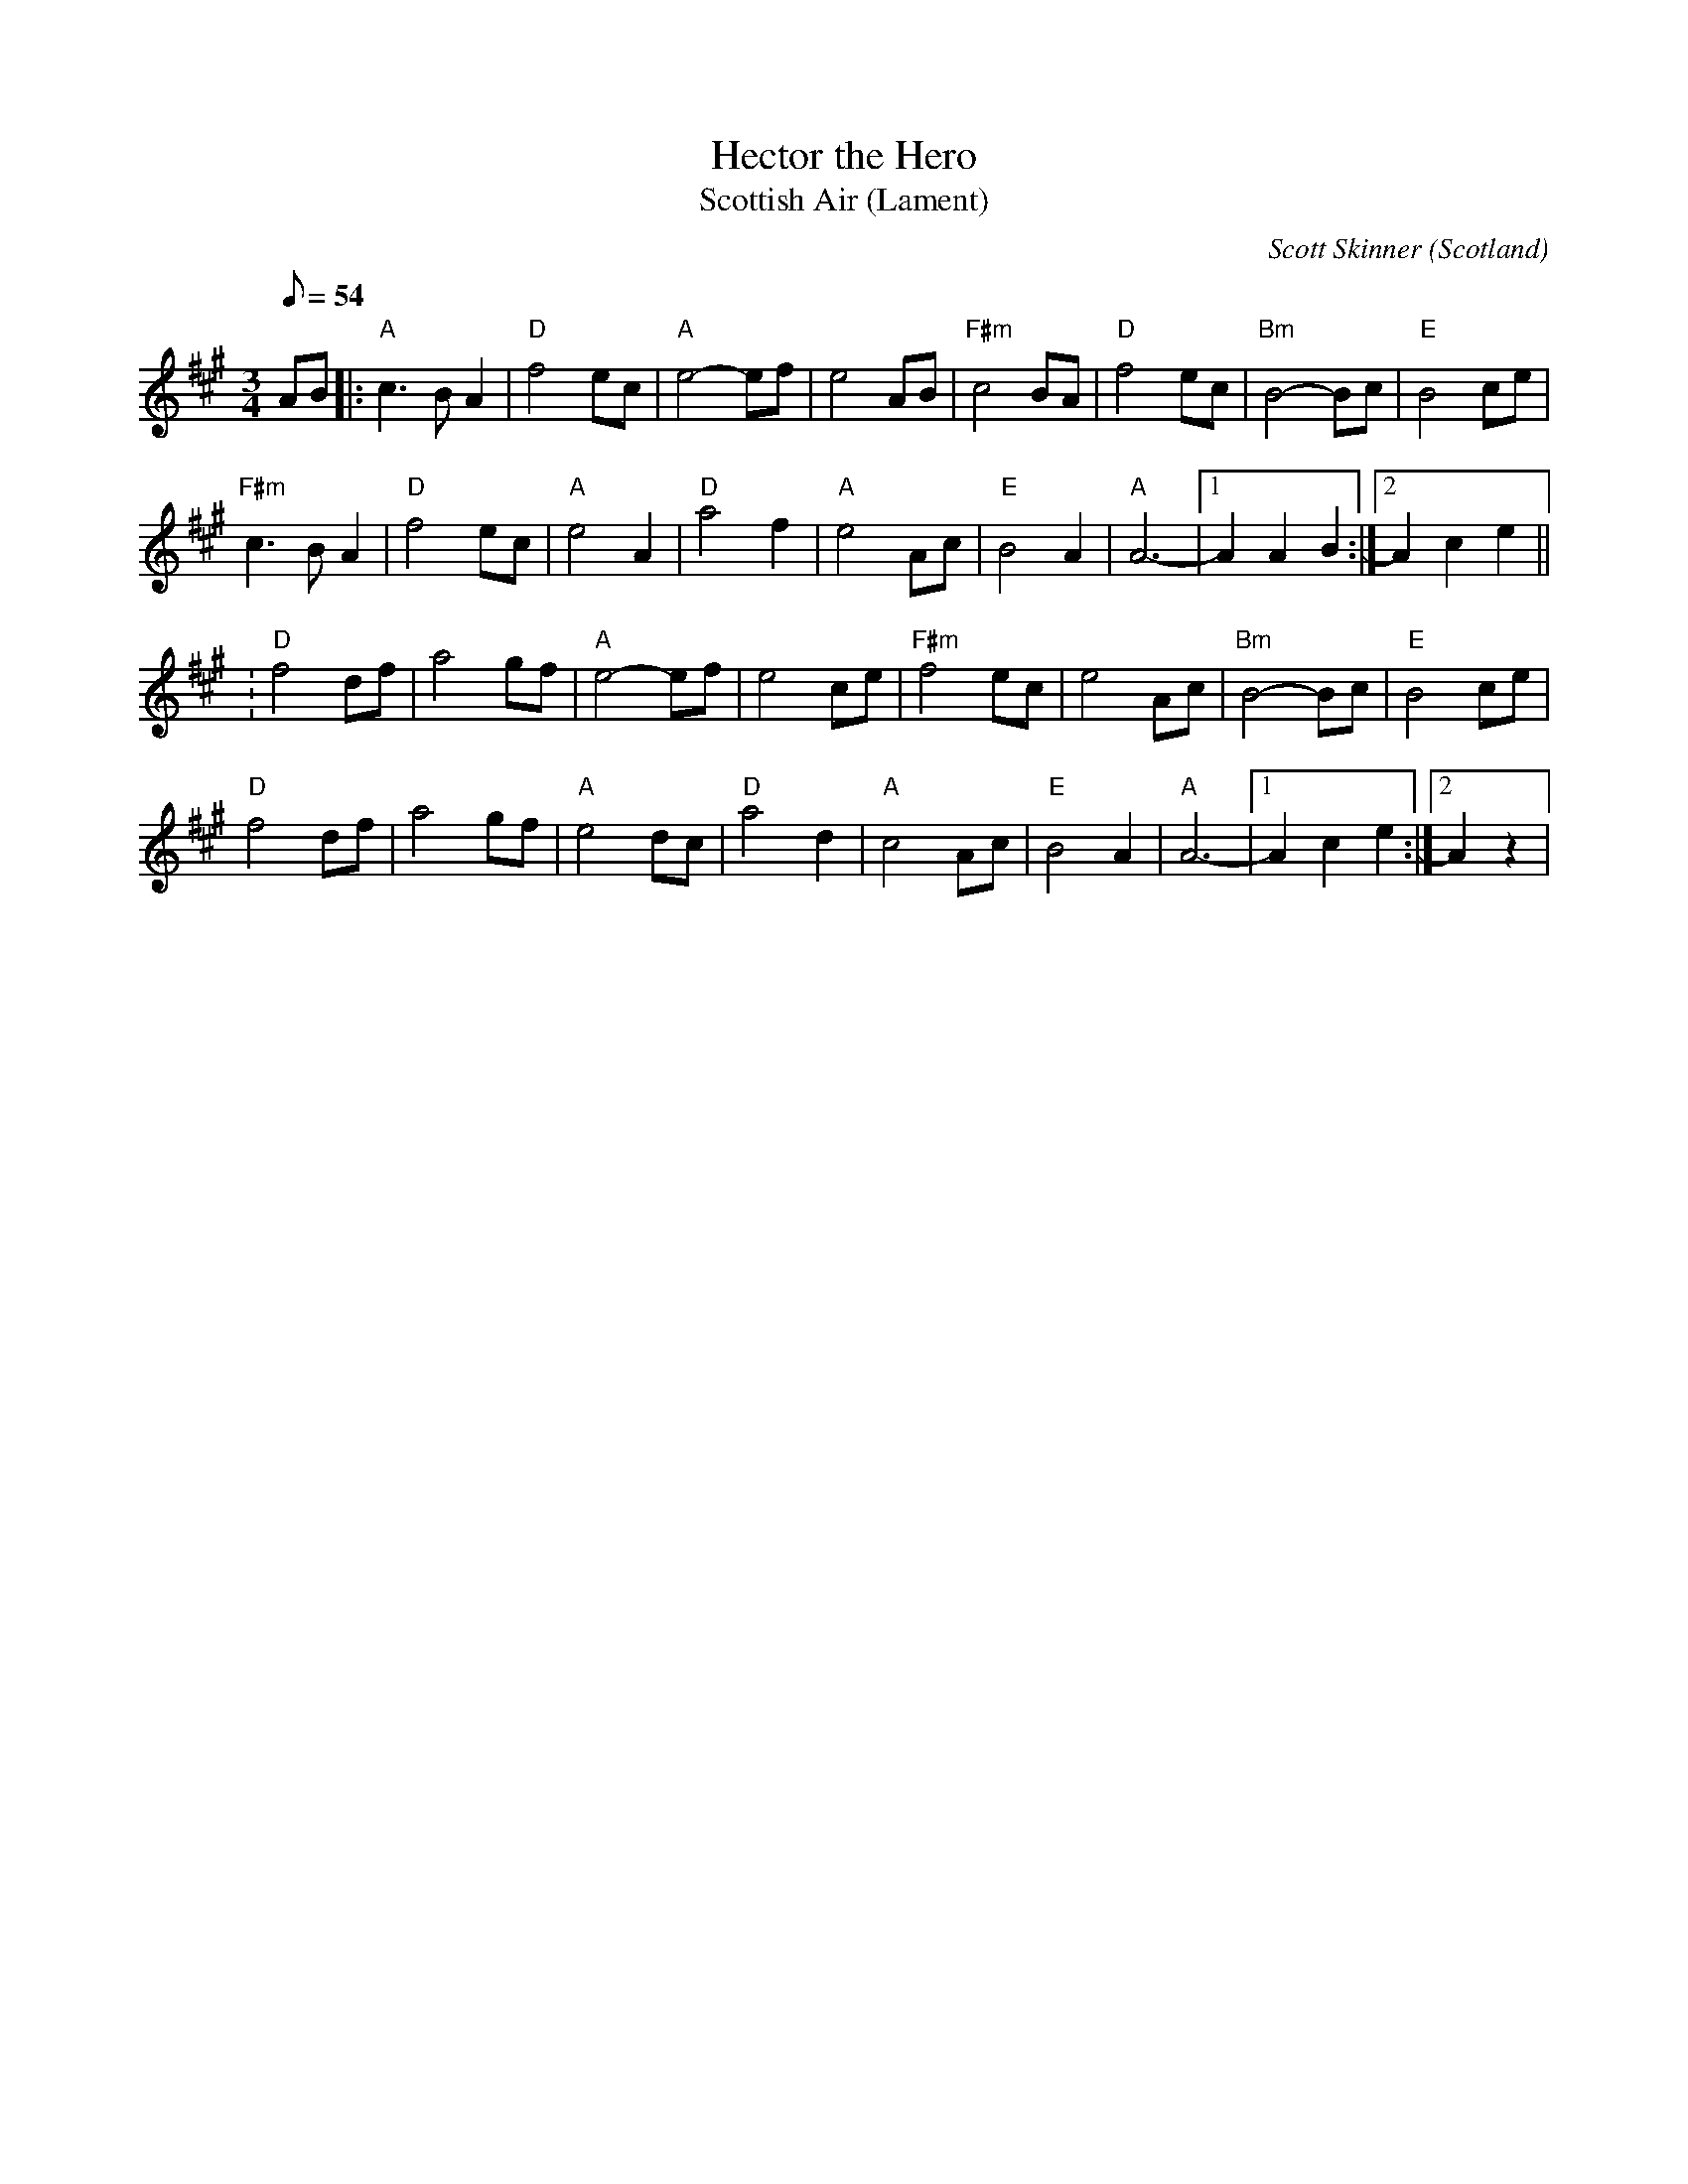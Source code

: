 X:2
T:Hector the Hero
T:Scottish Air (Lament)
O:Scotland
M:3/4
L:1/8
Q:54
C:Scott Skinner
K:A
% Fiddle
%%MIDI program 40
AB|:"A"c3 BA2|"D"f4ec|"A"e4-ef|e4AB|\
"F#m"c4BA|"D"f4ec|"Bm"B4-Bc|"E"B4ce|
"F#m"c3 BA2|"D"f4ec|"A"e4A2|"D"a4f2|\
"A"e4Ac|"E"B4A2|"A"A6 -|[1 A2A2B2:|[2 A2c2e2||
:"D"f4df|a4gf|"A"e4-ef|e4ce|\
"F#m"f4ec|e4Ac|"Bm"B4-Bc|"E"B4ce|
"D"f4df|a4gf|"A"e4dc|"D"a4d2|\
"A"c4Ac|"E"B4A2|"A"A6 -|[1 A2c2e2:|[2 A2 z2|
